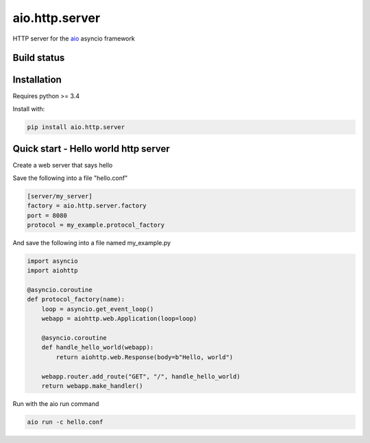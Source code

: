 aio.http.server
===============

HTTP server for the aio_ asyncio framework

.. _aio: https://github.com/phlax/aio


Build status
------------

.. image:: https://travis-ci.org/phlax/aio.http.server.svg?branch=master
	       :target: https://travis-ci.org/phlax/aio.http.server


Installation
------------

Requires python >= 3.4

Install with:

.. code:: bash

	  pip install aio.http.server


Quick start - Hello world http server
-------------------------------------

Create a web server that says hello

Save the following into a file "hello.conf"

.. code:: ini
	  
	  [server/my_server]
	  factory = aio.http.server.factory
	  port = 8080
	  protocol = my_example.protocol_factory	  

	  
And save the following into a file named my_example.py
	  
.. code:: python

	  import asyncio
	  import aiohttp

	  @asyncio.coroutine
	  def protocol_factory(name):
	      loop = asyncio.get_event_loop()
	      webapp = aiohttp.web.Application(loop=loop)

	      @asyncio.coroutine
	      def handle_hello_world(webapp):
	          return aiohttp.web.Response(body=b"Hello, world")

	      webapp.router.add_route("GET", "/", handle_hello_world)
	      return webapp.make_handler()
	      	     	      

Run with the aio run command

.. code:: bash

	  aio run -c hello.conf

	  
